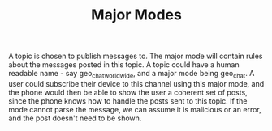 #+BRAIN_FRIENDS: minor_modes

#+BRAIN_CHILDREN: GeoChat PublicForum PrivateChat Insta

#+TITLE:Major Modes

A topic is chosen to publish messages to. The major mode will contain rules
about the messages posted in this topic. A topic could have a human readable
name - say geo_chat_worldwide, and a major mode being geo_chat. A user could
subscribe their device to this channel using this major mode, and the phone
would then be able to show the user a coherent set of posts, since the phone
knows how to handle the posts sent to this topic. If the mode cannot parse the
message, we can assume it is malicious or an error, and the post doesn't need to
be shown.

